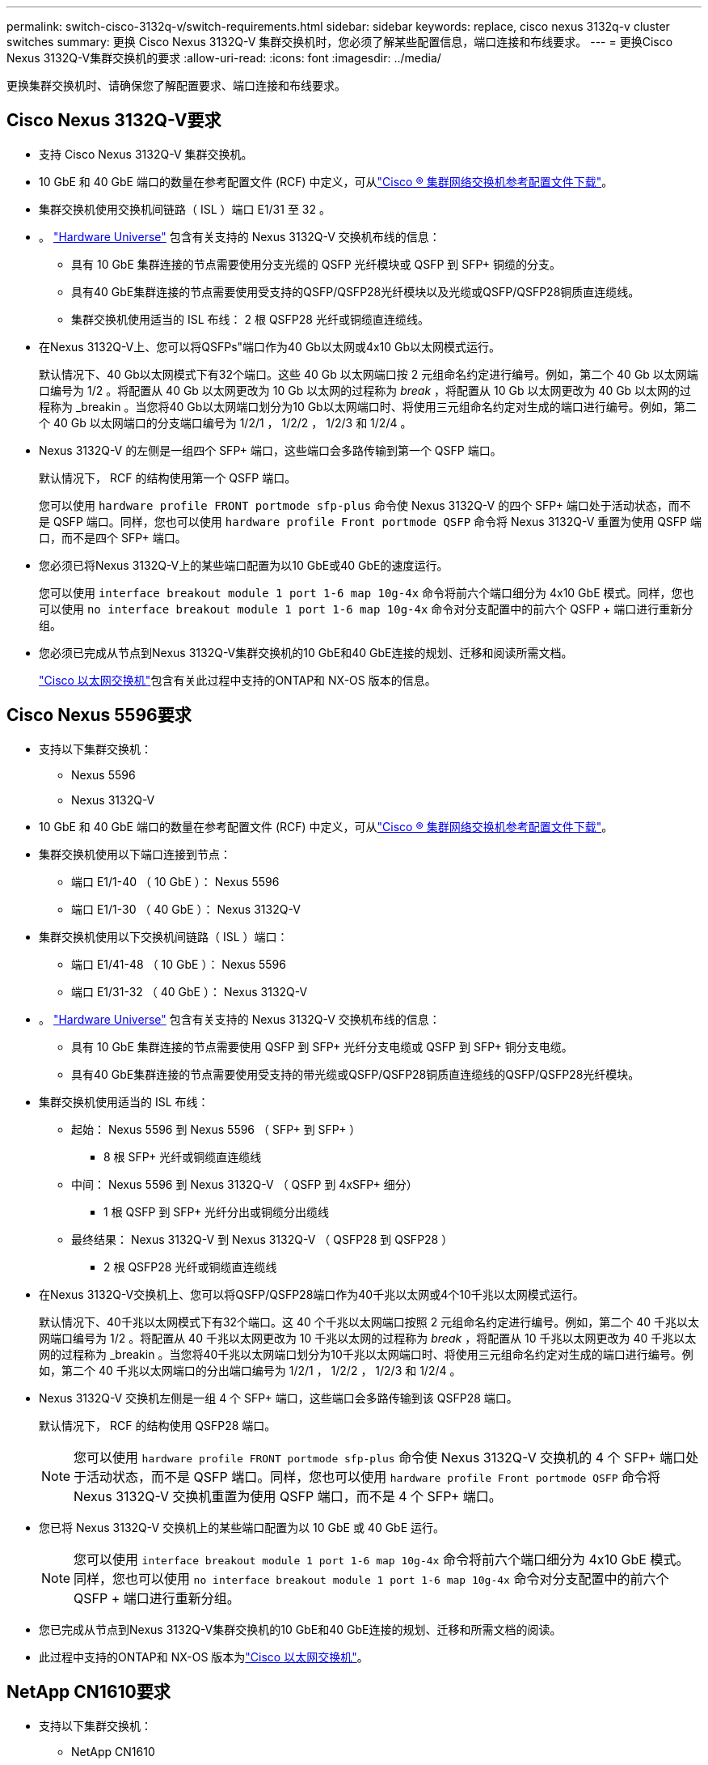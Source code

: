 ---
permalink: switch-cisco-3132q-v/switch-requirements.html 
sidebar: sidebar 
keywords: replace, cisco nexus 3132q-v cluster switches 
summary: 更换 Cisco Nexus 3132Q-V 集群交换机时，您必须了解某些配置信息，端口连接和布线要求。 
---
= 更换Cisco Nexus 3132Q-V集群交换机的要求
:allow-uri-read: 
:icons: font
:imagesdir: ../media/


[role="lead"]
更换集群交换机时、请确保您了解配置要求、端口连接和布线要求。



== Cisco Nexus 3132Q-V要求

* 支持 Cisco Nexus 3132Q-V 集群交换机。
* 10 GbE 和 40 GbE 端口的数量在参考配置文件 (RCF) 中定义，可从link:https://mysupport.netapp.com/site/products/all/details/cisco-cluster-storage-switch/downloads-tab["Cisco ® 集群网络交换机参考配置文件下载"^]。
* 集群交换机使用交换机间链路（ ISL ）端口 E1/31 至 32 。
* 。 link:https://hwu.netapp.com["Hardware Universe"^] 包含有关支持的 Nexus 3132Q-V 交换机布线的信息：
+
** 具有 10 GbE 集群连接的节点需要使用分支光缆的 QSFP 光纤模块或 QSFP 到 SFP+ 铜缆的分支。
** 具有40 GbE集群连接的节点需要使用受支持的QSFP/QSFP28光纤模块以及光缆或QSFP/QSFP28铜质直连缆线。
** 集群交换机使用适当的 ISL 布线： 2 根 QSFP28 光纤或铜缆直连缆线。


* 在Nexus 3132Q-V上、您可以将QSFPs"端口作为40 Gb以太网或4x10 Gb以太网模式运行。
+
默认情况下、40 Gb以太网模式下有32个端口。这些 40 Gb 以太网端口按 2 元组命名约定进行编号。例如，第二个 40 Gb 以太网端口编号为 1/2 。将配置从 40 Gb 以太网更改为 10 Gb 以太网的过程称为 _break_ ，将配置从 10 Gb 以太网更改为 40 Gb 以太网的过程称为 _breakin 。当您将40 Gb以太网端口划分为10 Gb以太网端口时、将使用三元组命名约定对生成的端口进行编号。例如，第二个 40 Gb 以太网端口的分支端口编号为 1/2/1 ， 1/2/2 ， 1/2/3 和 1/2/4 。

* Nexus 3132Q-V 的左侧是一组四个 SFP+ 端口，这些端口会多路传输到第一个 QSFP 端口。
+
默认情况下， RCF 的结构使用第一个 QSFP 端口。

+
您可以使用 `hardware profile FRONT portmode sfp-plus` 命令使 Nexus 3132Q-V 的四个 SFP+ 端口处于活动状态，而不是 QSFP 端口。同样，您也可以使用 `hardware profile Front portmode QSFP` 命令将 Nexus 3132Q-V 重置为使用 QSFP 端口，而不是四个 SFP+ 端口。

* 您必须已将Nexus 3132Q-V上的某些端口配置为以10 GbE或40 GbE的速度运行。
+
您可以使用 `interface breakout module 1 port 1-6 map 10g-4x` 命令将前六个端口细分为 4x10 GbE 模式。同样，您也可以使用 `no interface breakout module 1 port 1-6 map 10g-4x` 命令对分支配置中的前六个 QSFP + 端口进行重新分组。

* 您必须已完成从节点到Nexus 3132Q-V集群交换机的10 GbE和40 GbE连接的规划、迁移和阅读所需文档。
+
link:https://mysupport.netapp.com/site/info/cisco-ethernet-switch["Cisco 以太网交换机"^]包含有关此过程中支持的ONTAP和 NX-OS 版本的信息。





== Cisco Nexus 5596要求

* 支持以下集群交换机：
+
** Nexus 5596
** Nexus 3132Q-V


* 10 GbE 和 40 GbE 端口的数量在参考配置文件 (RCF) 中定义，可从link:https://mysupport.netapp.com/site/products/all/details/cisco-cluster-storage-switch/downloads-tab["Cisco ® 集群网络交换机参考配置文件下载"^]。
* 集群交换机使用以下端口连接到节点：
+
** 端口 E1/1-40 （ 10 GbE ）： Nexus 5596
** 端口 E1/1-30 （ 40 GbE ）： Nexus 3132Q-V


* 集群交换机使用以下交换机间链路（ ISL ）端口：
+
** 端口 E1/41-48 （ 10 GbE ）： Nexus 5596
** 端口 E1/31-32 （ 40 GbE ）： Nexus 3132Q-V


* 。 link:https://hwu.netapp.com/["Hardware Universe"^] 包含有关支持的 Nexus 3132Q-V 交换机布线的信息：
+
** 具有 10 GbE 集群连接的节点需要使用 QSFP 到 SFP+ 光纤分支电缆或 QSFP 到 SFP+ 铜分支电缆。
** 具有40 GbE集群连接的节点需要使用受支持的带光缆或QSFP/QSFP28铜质直连缆线的QSFP/QSFP28光纤模块。


* 集群交换机使用适当的 ISL 布线：
+
** 起始： Nexus 5596 到 Nexus 5596 （ SFP+ 到 SFP+ ）
+
*** 8 根 SFP+ 光纤或铜缆直连缆线


** 中间： Nexus 5596 到 Nexus 3132Q-V （ QSFP 到 4xSFP+ 细分）
+
*** 1 根 QSFP 到 SFP+ 光纤分出或铜缆分出缆线


** 最终结果： Nexus 3132Q-V 到 Nexus 3132Q-V （ QSFP28 到 QSFP28 ）
+
*** 2 根 QSFP28 光纤或铜缆直连缆线




* 在Nexus 3132Q-V交换机上、您可以将QSFP/QSFP28端口作为40千兆以太网或4个10千兆以太网模式运行。
+
默认情况下、40千兆以太网模式下有32个端口。这 40 个千兆以太网端口按照 2 元组命名约定进行编号。例如，第二个 40 千兆以太网端口编号为 1/2 。将配置从 40 千兆以太网更改为 10 千兆以太网的过程称为 _break_ ，将配置从 10 千兆以太网更改为 40 千兆以太网的过程称为 _breakin 。当您将40千兆以太网端口划分为10千兆以太网端口时、将使用三元组命名约定对生成的端口进行编号。例如，第二个 40 千兆以太网端口的分出端口编号为 1/2/1 ， 1/2/2 ， 1/2/3 和 1/2/4 。

* Nexus 3132Q-V 交换机左侧是一组 4 个 SFP+ 端口，这些端口会多路传输到该 QSFP28 端口。
+
默认情况下， RCF 的结构使用 QSFP28 端口。

+

NOTE: 您可以使用 `hardware profile FRONT portmode sfp-plus` 命令使 Nexus 3132Q-V 交换机的 4 个 SFP+ 端口处于活动状态，而不是 QSFP 端口。同样，您也可以使用 `hardware profile Front portmode QSFP` 命令将 Nexus 3132Q-V 交换机重置为使用 QSFP 端口，而不是 4 个 SFP+ 端口。

* 您已将 Nexus 3132Q-V 交换机上的某些端口配置为以 10 GbE 或 40 GbE 运行。
+

NOTE: 您可以使用 `interface breakout module 1 port 1-6 map 10g-4x` 命令将前六个端口细分为 4x10 GbE 模式。同样，您也可以使用 `no interface breakout module 1 port 1-6 map 10g-4x` 命令对分支配置中的前六个 QSFP + 端口进行重新分组。

* 您已完成从节点到Nexus 3132Q-V集群交换机的10 GbE和40 GbE连接的规划、迁移和所需文档的阅读。
* 此过程中支持的ONTAP和 NX-OS 版本为link:https://mysupport.netapp.com/site/info/cisco-ethernet-switch["Cisco 以太网交换机"^]。




== NetApp CN1610要求

* 支持以下集群交换机：
+
** NetApp CN1610
** Cisco Nexus 3132Q-V


* 集群交换机支持以下节点连接：
+
** NetApp CN1610 ：端口 0/1 到 0/12 （ 10 GbE ）
** Cisco Nexus 3132Q-V：端口E1/1-30 (40 GbE)


* 集群交换机使用以下交换机间链路（ ISL ）端口：
+
** NetApp CN1610 ：端口 0/13 至 0/16 （ 10 GbE ）
** Cisco Nexus 3132Q-V：端口E1/31-32 (40 GbE)


* 。 link:https://hwu.netapp.com/["Hardware Universe"^] 包含有关支持的 Nexus 3132Q-V 交换机布线的信息：
+
** 具有 10 GbE 集群连接的节点需要使用 QSFP 到 SFP+ 光纤分支电缆或 QSFP 到 SFP+ 铜分支电缆
** 具有40 GbE集群连接的节点需要使用受支持的QSFP/QSFP28光纤模块以及光缆或QSFP/QSFP28铜质直连缆线


* 相应的 ISL 布线如下所示：
+
** 开始：对于 CN1610 到 CN1610 （ SFP+ 到 SFP+ ），需要四根 SFP+ 光纤或铜缆直连缆线
** 过渡：对于 CN1610 到 Nexus 3132Q-V （ QSFP 到四个 SFP+ 分支），使用一根 QSFP 到 SFP+ 光纤或铜分支缆线
** 最终版本：对于 Nexus 3132Q-V 到 Nexus 3132Q-V （ QSFP28 到 QSFP28 ），请使用两根 QSFP28 光纤或铜缆直连缆线


* NetApp 双轴电缆与 Cisco Nexus 3132Q-V 交换机不兼容。
+
如果您当前的 CN1610 配置使用 NetApp 双轴电缆进行集群节点到交换机连接或 ISL 连接，并且您希望在环境中继续使用双轴电缆，则需要购买 Cisco 双轴电缆。或者，您也可以使用光缆进行 ISL 连接和集群节点到交换机连接。

* 在Nexus 3132Q-V交换机上、您可以将QSFP/QSFP28端口作为40 Gb以太网或4个10 Gb以太网模式运行。
+
默认情况下、40 Gb以太网模式下有32个端口。这些 40 Gb 以太网端口按 2 元组命名约定进行编号。例如，第二个 40 Gb 以太网端口编号为 1/2 。将配置从 40 Gb 以太网更改为 10 Gb 以太网的过程称为 _break_ ，将配置从 10 Gb 以太网更改为 40 Gb 以太网的过程称为 _breakin 。当您将40 Gb以太网端口划分为10 Gb以太网端口时、将使用三元组命名约定对生成的端口进行编号。例如，第二个 40 Gb 以太网端口的分支端口编号为 1/2/1 ， 1/2/2 ， 1/2/3 和 1/2/4 。

* Nexus 3132Q-V 交换机左侧是一组四个 SFP+ 端口，这些端口会多路传输到第一个 QSFP 端口。
+
默认情况下，参考配置文件（ RCF ）的结构使用第一个 QSFP 端口。

+
对于 Nexus 3132Q-V 交换机，您可以使用 `hardware profile Front portmode SFP+` 命令将四个 SFP+ 端口设为活动状态，而不是 QSFP 端口。同样，您也可以使用 `hardware profile Front portmode QSFP` 命令将 Nexus 3132Q-V 交换机重置为使用 QSFP 端口，而不是四个 SFP+ 端口。

+

NOTE: 使用前四个 SFP+ 端口时，它将禁用第一个 40GbE QSFP 端口。

* 您必须已将Nexus 3132Q-V交换机上的某些端口配置为以10 GbE或40 GbE运行。
+
您可以使用命令将前六个端口划分为4x10 GbE模式 `interface breakout module 1 port 1-6 map 10g-4x`。同样、您也可以使用命令对_分支_配置中的前六个QSFP+端口进行重新分组 `no interface breakout module 1 port 1-6 map 10g-4x`。

* 您必须已完成从节点到Nexus 3132Q-V集群交换机的10 GbE和40 GbE连接的规划、迁移和阅读所需文档。
* 此过程中支持的ONTAP和 NX-OS 版本列于link:https://mysupport.netapp.com/site/info/cisco-ethernet-switch["Cisco 以太网交换机"^]。
* 此过程中支持的ONTAP和 FASTPATH 版本列于link:https://mysupport.netapp.com/site/products/all/details/netapp-cluster-switches/docs-tab["NetApp CN1601 和 CN1610 交换机"^]。

